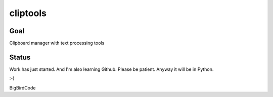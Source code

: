 =========
cliptools
=========

Goal
----

Clipboard manager with text processing tools

Status
------

Work has just started. And I'm also learning Github. Please be patient.
Anyway it will be in Python.

:-)

BigBirdCode
